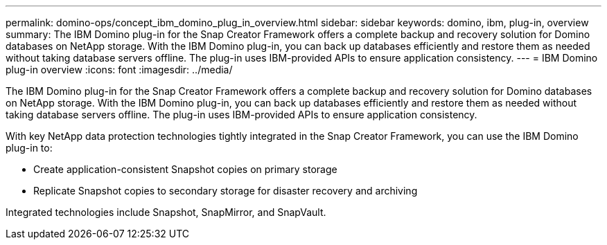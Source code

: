 ---
permalink: domino-ops/concept_ibm_domino_plug_in_overview.html
sidebar: sidebar
keywords: domino, ibm, plug-in, overview
summary: The IBM Domino plug-in for the Snap Creator Framework offers a complete backup and recovery solution for Domino databases on NetApp storage. With the IBM Domino plug-in, you can back up databases efficiently and restore them as needed without taking database servers offline. The plug-in uses IBM-provided APIs to ensure application consistency.
---
= IBM Domino plug-in overview
:icons: font
:imagesdir: ../media/

[.lead]
The IBM Domino plug-in for the Snap Creator Framework offers a complete backup and recovery solution for Domino databases on NetApp storage. With the IBM Domino plug-in, you can back up databases efficiently and restore them as needed without taking database servers offline. The plug-in uses IBM-provided APIs to ensure application consistency.

With key NetApp data protection technologies tightly integrated in the Snap Creator Framework, you can use the IBM Domino plug-in to:

* Create application-consistent Snapshot copies on primary storage
* Replicate Snapshot copies to secondary storage for disaster recovery and archiving

Integrated technologies include Snapshot, SnapMirror, and SnapVault.
